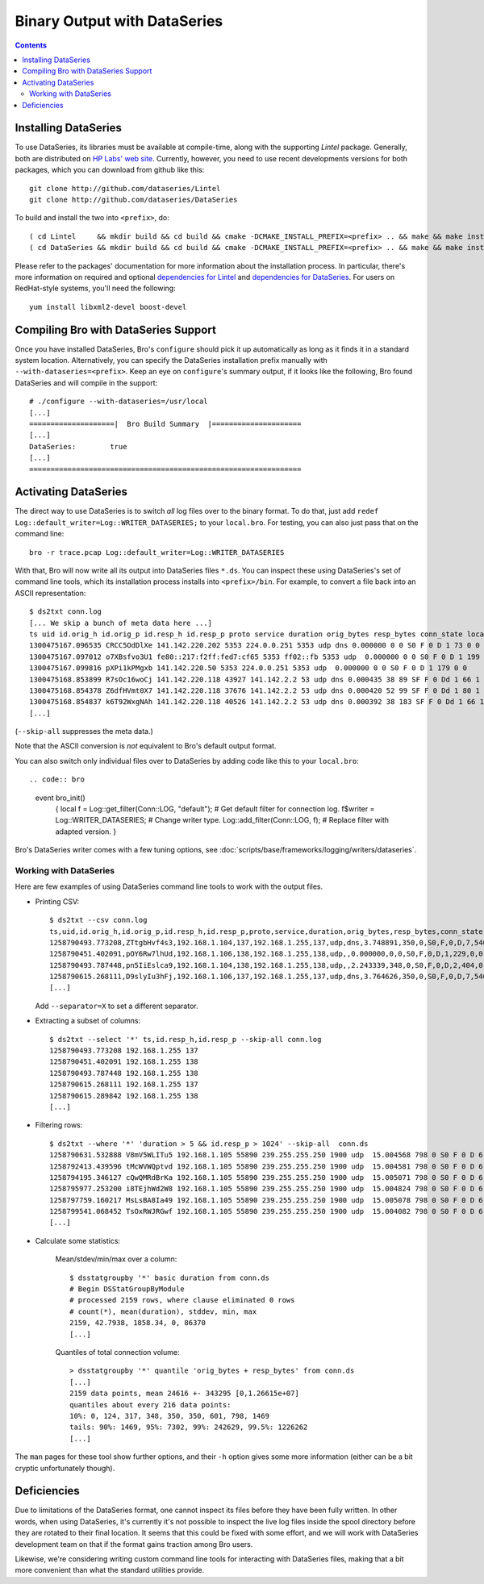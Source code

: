 
=============================
Binary Output with DataSeries
=============================

.. rst-class:: opening

   Bro's default ASCII log format is not exactly the most efficient
   way for storing and searching large volumes of data. An an
   alternative, Bro comes with experimental support for `DataSeries
   <http://www.hpl.hp.com/techreports/2009/HPL-2009-323.html>`_
   output, an efficient binary format for recording structured bulk
   data. DataSeries is developed and maintained at HP Labs.

.. contents::

Installing DataSeries
---------------------

To use DataSeries, its libraries must be available at compile-time,
along with the supporting *Lintel* package. Generally, both are
distributed on `HP Labs' web site
<http://tesla.hpl.hp.com/opensource/>`_. Currently, however, you need
to use recent developments versions for both packages, which you can
download from github like this::

    git clone http://github.com/dataseries/Lintel
    git clone http://github.com/dataseries/DataSeries

To build and install the two into ``<prefix>``, do::

    ( cd Lintel     && mkdir build && cd build && cmake -DCMAKE_INSTALL_PREFIX=<prefix> .. && make && make install )
    ( cd DataSeries && mkdir build && cd build && cmake -DCMAKE_INSTALL_PREFIX=<prefix> .. && make && make install )

Please refer to the packages' documentation for more information about
the installation process. In particular, there's more information on
required and optional `dependencies for Lintel
<https://raw.github.com/dataseries/Lintel/master/doc/dependencies.txt>`_
and `dependencies for DataSeries
<https://raw.github.com/dataseries/DataSeries/master/doc/dependencies.txt>`_.
For users on RedHat-style systems, you'll need the following::

    yum install libxml2-devel boost-devel

Compiling Bro with DataSeries Support
-------------------------------------

Once you have installed DataSeries, Bro's ``configure`` should pick it
up automatically as long as it finds it in a standard system location.
Alternatively, you can specify the DataSeries installation prefix
manually with ``--with-dataseries=<prefix>``. Keep an eye on
``configure``'s summary output, if it looks like the following, Bro
found DataSeries and will compile in the support::

    # ./configure --with-dataseries=/usr/local
    [...]
    ====================|  Bro Build Summary  |=====================
    [...]
    DataSeries:        true
    [...]
    ================================================================

Activating DataSeries
---------------------

The direct way to use DataSeries is to switch *all* log files over to
the binary format. To do that, just add ``redef
Log::default_writer=Log::WRITER_DATASERIES;`` to your ``local.bro``.
For testing, you can also just pass that on the command line::

    bro -r trace.pcap Log::default_writer=Log::WRITER_DATASERIES

With that, Bro will now write all its output into DataSeries files
``*.ds``. You can inspect these using DataSeries's set of command line
tools, which its installation process installs into ``<prefix>/bin``.
For example, to convert a file back into an ASCII representation::

    $ ds2txt conn.log
    [... We skip a bunch of meta data here ...]
    ts uid id.orig_h id.orig_p id.resp_h id.resp_p proto service duration orig_bytes resp_bytes conn_state local_orig missed_bytes history orig_pkts orig_ip_bytes resp_pkts resp_ip_bytes
    1300475167.096535 CRCC5OdDlXe 141.142.220.202 5353 224.0.0.251 5353 udp dns 0.000000 0 0 S0 F 0 D 1 73 0 0
    1300475167.097012 o7XBsfvo3U1 fe80::217:f2ff:fed7:cf65 5353 ff02::fb 5353 udp  0.000000 0 0 S0 F 0 D 1 199 0 0
    1300475167.099816 pXPi1kPMgxb 141.142.220.50 5353 224.0.0.251 5353 udp  0.000000 0 0 S0 F 0 D 1 179 0 0
    1300475168.853899 R7sOc16woCj 141.142.220.118 43927 141.142.2.2 53 udp dns 0.000435 38 89 SF F 0 Dd 1 66 1 117
    1300475168.854378 Z6dfHVmt0X7 141.142.220.118 37676 141.142.2.2 53 udp dns 0.000420 52 99 SF F 0 Dd 1 80 1 127
    1300475168.854837 k6T92WxgNAh 141.142.220.118 40526 141.142.2.2 53 udp dns 0.000392 38 183 SF F 0 Dd 1 66 1 211
    [...]

(``--skip-all`` suppresses the meta data.)

Note that the ASCII conversion is *not* equivalent to Bro's default
output format.

You can also switch only individual files over to DataSeries by adding
code like this to your ``local.bro``::

.. code:: bro

    event bro_init()
        {
        local f = Log::get_filter(Conn::LOG, "default"); # Get default filter for connection log.
        f$writer = Log::WRITER_DATASERIES;               # Change writer type.
        Log::add_filter(Conn::LOG, f);                   # Replace filter with adapted version.
        }

Bro's DataSeries writer comes with a few tuning options, see
:doc:`scripts/base/frameworks/logging/writers/dataseries`.

Working with DataSeries
=======================

Here are few examples of using DataSeries command line tools to work
with the output files.

* Printing CSV::

    $ ds2txt --csv conn.log
    ts,uid,id.orig_h,id.orig_p,id.resp_h,id.resp_p,proto,service,duration,orig_bytes,resp_bytes,conn_state,local_orig,missed_bytes,history,orig_pkts,orig_ip_bytes,resp_pkts,resp_ip_bytes
    1258790493.773208,ZTtgbHvf4s3,192.168.1.104,137,192.168.1.255,137,udp,dns,3.748891,350,0,S0,F,0,D,7,546,0,0
    1258790451.402091,pOY6Rw7lhUd,192.168.1.106,138,192.168.1.255,138,udp,,0.000000,0,0,S0,F,0,D,1,229,0,0
    1258790493.787448,pn5IiEslca9,192.168.1.104,138,192.168.1.255,138,udp,,2.243339,348,0,S0,F,0,D,2,404,0,0
    1258790615.268111,D9slyIu3hFj,192.168.1.106,137,192.168.1.255,137,udp,dns,3.764626,350,0,S0,F,0,D,7,546,0,0
    [...]

  Add ``--separator=X`` to set a different separator.

* Extracting a subset of columns::

    $ ds2txt --select '*' ts,id.resp_h,id.resp_p --skip-all conn.log
    1258790493.773208 192.168.1.255 137
    1258790451.402091 192.168.1.255 138
    1258790493.787448 192.168.1.255 138
    1258790615.268111 192.168.1.255 137
    1258790615.289842 192.168.1.255 138
    [...]

* Filtering rows::

    $ ds2txt --where '*' 'duration > 5 && id.resp_p > 1024' --skip-all  conn.ds
    1258790631.532888 V8mV5WLITu5 192.168.1.105 55890 239.255.255.250 1900 udp  15.004568 798 0 S0 F 0 D 6 966 0 0
    1258792413.439596 tMcWVWQptvd 192.168.1.105 55890 239.255.255.250 1900 udp  15.004581 798 0 S0 F 0 D 6 966 0 0
    1258794195.346127 cQwQMRdBrKa 192.168.1.105 55890 239.255.255.250 1900 udp  15.005071 798 0 S0 F 0 D 6 966 0 0
    1258795977.253200 i8TEjhWd2W8 192.168.1.105 55890 239.255.255.250 1900 udp  15.004824 798 0 S0 F 0 D 6 966 0 0
    1258797759.160217 MsLsBA8Ia49 192.168.1.105 55890 239.255.255.250 1900 udp  15.005078 798 0 S0 F 0 D 6 966 0 0
    1258799541.068452 TsOxRWJRGwf 192.168.1.105 55890 239.255.255.250 1900 udp  15.004082 798 0 S0 F 0 D 6 966 0 0
    [...]

* Calculate some statistics:

    Mean/stdev/min/max over a column::

        $ dsstatgroupby '*' basic duration from conn.ds
        # Begin DSStatGroupByModule
        # processed 2159 rows, where clause eliminated 0 rows
        # count(*), mean(duration), stddev, min, max
        2159, 42.7938, 1858.34, 0, 86370
        [...]

    Quantiles of total connection volume::

        > dsstatgroupby '*' quantile 'orig_bytes + resp_bytes' from conn.ds
        [...]
        2159 data points, mean 24616 +- 343295 [0,1.26615e+07]
        quantiles about every 216 data points:
        10%: 0, 124, 317, 348, 350, 350, 601, 798, 1469
        tails: 90%: 1469, 95%: 7302, 99%: 242629, 99.5%: 1226262
        [...]

The ``man`` pages for these tool show further options, and their
``-h`` option gives some more information (either can be a bit cryptic
unfortunately though).

Deficiencies
------------

Due to limitations of the DataSeries format, one cannot inspect its
files before they have been fully written. In other words, when using
DataSeries, it's currently it's not possible to inspect the live log
files inside the spool directory before they are rotated to their
final location. It seems that this could be fixed with some effort,
and we will work with DataSeries development team on that if the
format gains traction among Bro users.

Likewise, we're considering writing custom command line tools for
interacting with DataSeries files, making that a bit more convenient
than what the standard utilities provide.

